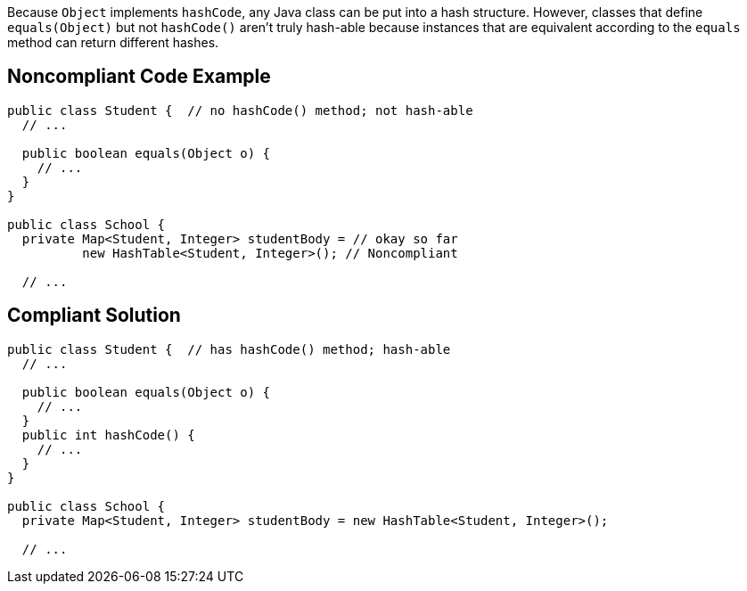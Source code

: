 Because `+Object+` implements `+hashCode+`, any Java class can be put into a hash structure. However, classes that define `+equals(Object)+` but not `+hashCode()+` aren't truly hash-able because instances that are equivalent according to the `+equals+` method can return different hashes.


== Noncompliant Code Example

----
public class Student {  // no hashCode() method; not hash-able
  // ...

  public boolean equals(Object o) {
    // ...
  }
}

public class School {
  private Map<Student, Integer> studentBody = // okay so far
          new HashTable<Student, Integer>(); // Noncompliant

  // ...
----


== Compliant Solution

----
public class Student {  // has hashCode() method; hash-able
  // ...

  public boolean equals(Object o) {
    // ...
  }
  public int hashCode() {
    // ...
  }
}

public class School {
  private Map<Student, Integer> studentBody = new HashTable<Student, Integer>();

  // ...
----


